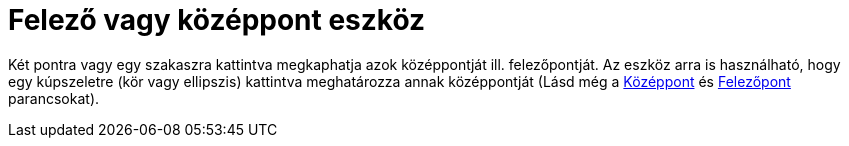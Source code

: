 = Felező vagy középpont eszköz
:page-en: tools/Midpoint_or_Center
ifdef::env-github[:imagesdir: /hu/modules/ROOT/assets/images]

Két pontra vagy egy szakaszra kattintva megkaphatja azok középpontját ill. felezőpontját. Az eszköz arra is használható,
hogy egy kúpszeletre (kör vagy ellipszis) kattintva meghatározza annak középpontját (Lásd még a
xref:/commands/KözépPont.adoc[Középpont] és xref:/commands/Középpont.adoc[Felezőpont] parancsokat).

